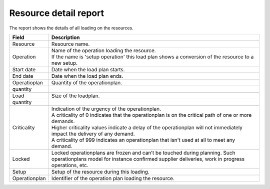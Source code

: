 ======================
Resource detail report
======================

The report shows the details of all loading on the resources.

================= ==============================================================================
Field             Description
================= ==============================================================================
Resource          Resource name.
Operation         | Name of the operation loading the resource.
                  | If the name is 'setup operation' this load plan shows a conversion of the
                    resource to a new setup.
Start date        Date when the load plan starts.
End date          Date when the load plan ends.
| Operatioplan    Quantity of the operationplan.
  quantity
| Load            Size of the loadplan.
  quantity
Criticality       | Indication of the urgency of the operationplan.
                  | A criticality of 0 indicates that the operationplan is on the critical
                    path of one or more demands.
                  | Higher criticality values indicate a delay of the operationplan will
                    not immediately impact the delivery of any demand.
                  | A criticality of 999 indicates an operationplan that isn't used at all to
                    meet any demand.
Locked            Locked operationplans are frozen and can’t be touched during planning.
                  Such operationplans model for instance confirmed supplier deliveries,
                  work in progress operations, etc.
Setup             Setup of the resource during this loading.
Operationplan     Identifier of the operation plan loading the resource.
================= ==============================================================================

.. image:: ../_images/resource-detail-report.png
   :alt: Resource detail report
